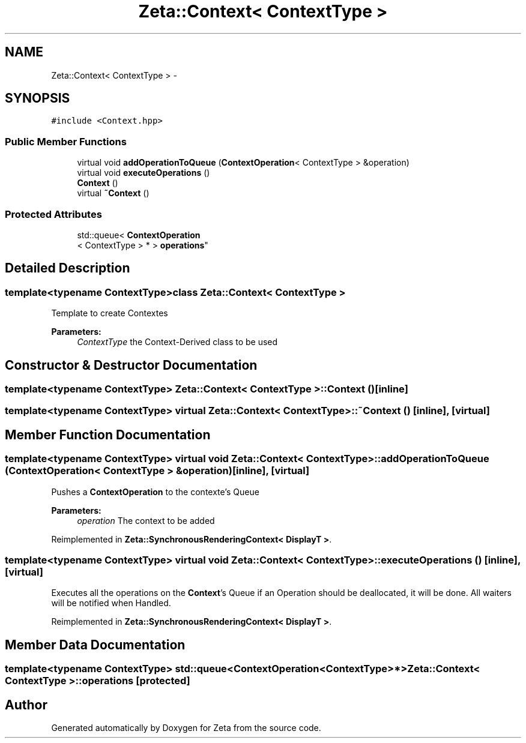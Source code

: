 .TH "Zeta::Context< ContextType >" 3 "Wed Feb 10 2016" "Zeta" \" -*- nroff -*-
.ad l
.nh
.SH NAME
Zeta::Context< ContextType > \- 
.SH SYNOPSIS
.br
.PP
.PP
\fC#include <Context\&.hpp>\fP
.SS "Public Member Functions"

.in +1c
.ti -1c
.RI "virtual void \fBaddOperationToQueue\fP (\fBContextOperation\fP< ContextType > &operation)"
.br
.ti -1c
.RI "virtual void \fBexecuteOperations\fP ()"
.br
.ti -1c
.RI "\fBContext\fP ()"
.br
.ti -1c
.RI "virtual \fB~Context\fP ()"
.br
.in -1c
.SS "Protected Attributes"

.in +1c
.ti -1c
.RI "std::queue< \fBContextOperation\fP
.br
< ContextType > * > \fBoperations\fP"
.br
.in -1c
.SH "Detailed Description"
.PP 

.SS "template<typename ContextType>class Zeta::Context< ContextType >"
Template to create Contextes 
.PP
\fBParameters:\fP
.RS 4
\fIContextType\fP the Context-Derived class to be used 
.RE
.PP

.SH "Constructor & Destructor Documentation"
.PP 
.SS "template<typename ContextType> \fBZeta::Context\fP< ContextType >::\fBContext\fP ()\fC [inline]\fP"

.SS "template<typename ContextType> virtual \fBZeta::Context\fP< ContextType >::~\fBContext\fP ()\fC [inline]\fP, \fC [virtual]\fP"

.SH "Member Function Documentation"
.PP 
.SS "template<typename ContextType> virtual void \fBZeta::Context\fP< ContextType >::addOperationToQueue (\fBContextOperation\fP< ContextType > &operation)\fC [inline]\fP, \fC [virtual]\fP"
Pushes a \fBContextOperation\fP to the contexte's Queue 
.PP
\fBParameters:\fP
.RS 4
\fIoperation\fP The context to be added 
.RE
.PP

.PP
Reimplemented in \fBZeta::SynchronousRenderingContext< DisplayT >\fP\&.
.SS "template<typename ContextType> virtual void \fBZeta::Context\fP< ContextType >::executeOperations ()\fC [inline]\fP, \fC [virtual]\fP"
Executes all the operations on the \fBContext\fP's Queue if an Operation should be deallocated, it will be done\&. All waiters will be notified when Handled\&. 
.PP
Reimplemented in \fBZeta::SynchronousRenderingContext< DisplayT >\fP\&.
.SH "Member Data Documentation"
.PP 
.SS "template<typename ContextType> std::queue<\fBContextOperation\fP<ContextType>*> \fBZeta::Context\fP< ContextType >::operations\fC [protected]\fP"


.SH "Author"
.PP 
Generated automatically by Doxygen for Zeta from the source code\&.
